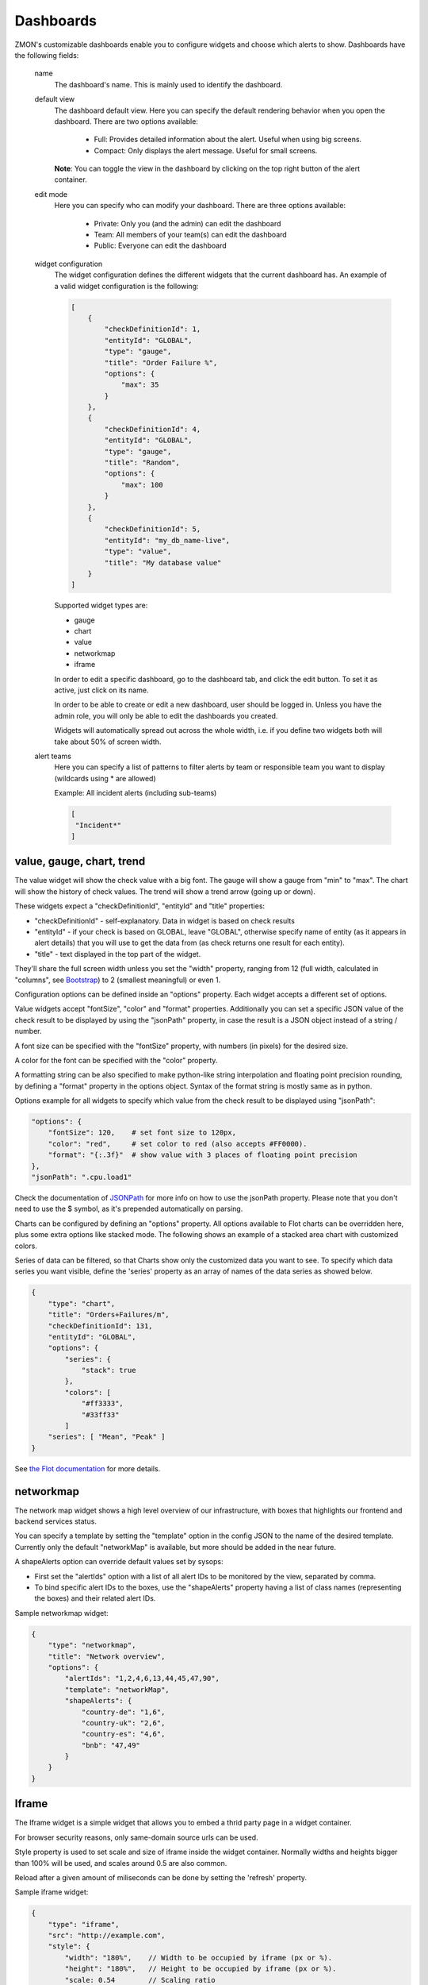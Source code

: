 .. _dashboards:

**********
Dashboards
**********

ZMON's customizable dashboards enable you to configure widgets and choose which alerts to show. Dashboards have the following fields:

    name
        The dashboard's name. This is mainly used to identify the dashboard.

    default view
        The dashboard default view. Here you can specify the default rendering behavior when you open the dashboard.
        There are two options available:

            * Full: Provides detailed information about the alert. Useful when using big screens.
            * Compact: Only displays the alert message. Useful for small screens.

        **Note**: You can toggle the view in the dashboard by clicking on the top right button of the alert container.

    edit mode
        Here you can specify who can modify your dashboard.
        There are three options available:

            * Private: Only you (and the admin) can edit the dashboard
            * Team: All members of your team(s) can edit the dashboard
            * Public: Everyone can edit the dashboard

    widget configuration
        The widget configuration defines the different widgets that the current
        dashboard has. An example of a valid widget configuration is the
        following:

        .. code-block:: yaml

            [
                {
                    "checkDefinitionId": 1,
                    "entityId": "GLOBAL",
                    "type": "gauge",
                    "title": "Order Failure %",
                    "options": {
                        "max": 35
                    }
                },
                {
                    "checkDefinitionId": 4,
                    "entityId": "GLOBAL",
                    "type": "gauge",
                    "title": "Random",
                    "options": {
                        "max": 100
                    }
                },
                {
                    "checkDefinitionId": 5,
                    "entityId": "my_db_name-live",
                    "type": "value",
                    "title": "My database value"
                }
            ]

        Supported widget types are:

        * gauge
        * chart
        * value
        * networkmap
        * iframe

        In order to edit a specific dashboard, go to the dashboard tab, and
        click the edit button. To set it as active, just click on its name. 

        In order to be able to create or edit a new dashboard, user should be
        logged in. Unless you have the admin role, you will only be able to edit
        the dashboards you created.

        Widgets will automatically spread out across the whole width, i.e. if
        you define two widgets both will take about 50% of screen width.

    alert teams
        Here you can specify a list of patterns to filter alerts by team or responsible team you want to display (wildcards using * are allowed)

        Example: All incident alerts (including sub-teams)

        .. code-block:: json

           [
            "Incident*"
           ]

value, gauge, chart, trend
--------------------------

The value widget will show the check value with a big font.
The gauge will show a gauge from "min" to "max".
The chart will show the history of check values.
The trend will show a trend arrow (going up or down).

These widgets expect a "checkDefinitionId", "entityId" and "title" properties:

* "checkDefinitionId" - self-explanatory. Data in widget is based on check results
* "entityId" - if your check is based on GLOBAL, leave "GLOBAL", otherwise specify name of entity (as it appears in alert details) that you will use to get the data from (as check returns one result for each entity).
* "title" - text displayed in the top part of the widget.

They'll share the full screen width unless you set the "width" property,
ranging from 12 (full width, calculated in "columns", see `Bootstrap <http://getbootstrap.com/2.3.2/scaffolding.html#gridSystem>`_) to 2 (smallest meaningful) or even 1.

Configuration options can be defined inside an "options" property. Each widget
accepts a different set of options.

Value widgets accept "fontSize", "color" and "format" properties. Additionally you can
set a specific JSON value of the check result to be displayed by using the "jsonPath"
property, in case the result is a JSON object instead of a string / number.

A font size can be specified with the "fontSize" property, with numbers
(in pixels) for the desired size.

A color for the font can be specified with the "color" property.

A formatting string can be also specified to make python-like string
interpolation and floating point precision rounding, by defining a "format"
property in the options object. Syntax of the format string is mostly same as
in python.

Options example for all widgets to specify which value from the
check result to be displayed using "jsonPath":

.. code-block:: json

    "options": {
        "fontSize": 120,    # set font size to 120px,
        "color": "red",     # set color to red (also accepts #FF0000).
        "format": "{:.3f}"  # show value with 3 places of floating point precision
    },
    "jsonPath": ".cpu.load1"

Check the documentation of `JSONPath <http://goessner.net/articles/JsonPath/>`_ for more
info on how to use the jsonPath property. Please note that you don't need to use the $
symbol, as it's prepended automatically on parsing.

Charts can be configured by defining an "options" property. All options
available to Flot charts can be overridden here, plus some extra options like
stacked mode. The following shows an example of a stacked area chart with
customized colors.

Series of data can be filtered, so that Charts show only the customized data you want to see.
To specify which data series you want visible, define the 'series' property as an array of names of the
data series as showed below.

.. code-block:: json

    {
        "type": "chart",
        "title": "Orders+Failures/m",
        "checkDefinitionId": 131,
        "entityId": "GLOBAL",
        "options": {
            "series": {
                "stack": true
            },
            "colors": [
                "#ff3333",
                "#33ff33"
            ]
        "series": [ "Mean", "Peak" ]
    }

See `the Flot documentation <https://github.com/flot/flot/blob/master/API.md#plot-options>`_ for more details.


networkmap
----------

The network map widget shows a high level overview of our infrastructure,
with boxes that highlights our frontend and backend services status.

You can specify a template by setting the "template" option in the config
JSON to the name of the desired template. Currently only the default
"networkMap" is available, but more should be added in the near future.

A shapeAlerts option can override default values set by sysops:

* First set the "alertIds" option with a list of all alert IDs to be
  monitored by the view, separated by comma.
* To bind specific alert IDs to the boxes, use the "shapeAlerts"
  property having a list of class names (representing the boxes)
  and their related alert IDs.

Sample networkmap widget:

.. code-block:: yaml

    {
        "type": "networkmap",
        "title": "Network overview",
        "options": {
            "alertIds": "1,2,4,6,13,44,45,47,90",
            "template": "networkMap",
            "shapeAlerts": {
                "country-de": "1,6",
                "country-uk": "2,6",
                "country-es": "4,6",
                "bnb": "47,49"
            }
        }
    }


Iframe
------

The Iframe widget is a simple widget that allows you to embed a thrid
party page in a widget container.

For browser security reasons, only same-domain source urls can be used.

Style property is used to set scale and size of iframe inside the widget container.
Normally widths and heights bigger than 100% will be used, and scales around 0.5 are
also common.

Reload after a given amount of miliseconds can be done by setting the 'refresh' property.

Sample iframe widget:

.. code-block:: yaml

    {
        "type": "iframe",
        "src": "http://example.com",
        "style": {
            "width": "180%",    // Width to be occupied by iframe (px or %).
            "height": "180%",   // Height to be occupied by iframe (px or %).
            "scale: 0.54        // Scaling ratio
        },
        "refresh": 60000        // time in miliseconds after which the iframe content will be reloaded.
    }


Alert Age
---------

In the rightmost column of each alert block on the dashboard, the age of that alert is shown. An entry of "28m", for example, indicates that the alert is 28 minutes old.

If an alert is raised for multiple entities, the alert age is based on the entity for which the alert has been raised first. Entities in downtime are ignored for determining alert age, but when an entity leaves downtime, the length of time it spent in downtime is taken into account.

An example:

    .. csv-table::
        :header: time, event, entity A, entity B, alert age
        :widths: 1, 5, 3, 3, 3

        00:00, alert is raised for entity A, raised for 0h, not raised, 0h
        01:00, alert is raised for entity B, raised for 1h, raised for 0h, 1h (from entity A)
        02:00, alert enters downtime for entity A, "raised for 2h, in downtime", raised for 1h, 1h (from entity B)
        03:00, alert leaves downtime for entity A, raised for 3h, raised for 2h, 3h (from entity A)
        04:00, alert is cleared for entity A, not raised, raised for 3h, 3h (from entity B)
        05:00, alert enters downtime for entity A, "not raised, in downtime", raised for 4h, 4h (from entity B)
        06:00, alert is raised for entity A, "raised for 0h, in downtime", raised for 5h, 5h (from entity B)
        07:00, alert leaves downtime for entity A, raised for 1h, raised for 6h, 6h (from entity B)
        08:00, alert is cleared for entity B, raised for 2h, not raised, 2h (from entity A)


Widgets styling and effects based on active alerts
--------------------------------------------------

You can change the styling or add a blinking effect to widgets in
case one or more alerts are active at the moment. This is done
by using the "alertStyles" option, like the sample below:

.. code-block:: yaml

    {
        "type": "gauge",
        // Some widget configuration here...
        "alertStyles": {
            "blink": [1, 4, 20],
            "red": [9]
        }
    }

On the sample below the gauge widget will blink if alert 1, 4 or 20
is active, and make the background red if alert 9 is active. At the
moment the following effects are defined:

- blink: will blink the whole widget (opacity 0 to 100%, 1 second interval)
- shake: will start shaking the widget
- red: set the background to red
- orange: set the background to orange
- yellow: set the background to yellow
- green: set the background to green
- blue: set the background to blue

Please note that you can mix different styles and alerts, as shown on
the previous sample. If alerts 1 and 9 are active, it will blink with
a red background. If you define different styles with the same alert ID
it will always give priority to the last one.

